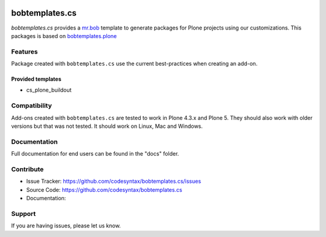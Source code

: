 
.. image:: https://secure.travis-ci.org/codesyntax/bobtemplates.cs.png?branch=master
    :target: http://travis-ci.org/codesyntax/bobtemplates.cs

.. image:: https://coveralls.io/repos/github/codesyntax/bobtemplates.cs/badge.svg?branch=master
    :target: https://coveralls.io/github/codesyntax/bobtemplates.cs?branch=master
    :alt: Coveralls

.. image:: https://img.shields.io/pypi/v/bobtemplates.cs.svg
    :target: https://pypi.python.org/pypi/bobtemplates.cs/
    :alt: Latest Version

.. image:: https://readthedocs.org/projects/pymipago/badge/?version=latest
        :target: https://pymipago.readthedocs.io/en/latest/?badge=latest
        :alt: Documentation Status

.. image:: https://img.shields.io/pypi/l/bobtemplates.cs.svg
    :target: https://pypi.python.org/pypi/bobtemplates.cs/
    :alt: License

================
bobtemplates.cs
================

`bobtemplates.cs` provides a `mr.bob <http://mrbob.readthedocs.org/en/latest/>`_ template to generate packages for Plone projects using our customizations. This packages is based on `bobtemplates.plone <https://pypi.python.org/project/bobtemplates.plone>`_


Features
========

Package created with ``bobtemplates.cs`` use the current best-practices when creating an add-on.

Provided templates
------------------

- cs_plone_buildout


Compatibility
=============

Add-ons created with ``bobtemplates.cs`` are tested to work in Plone 4.3.x and Plone 5.
They should also work with older versions but that was not tested.
It should work on Linux, Mac and Windows.


Documentation
=============

Full documentation for end users can be found in the "docs" folder.


Contribute
==========

- Issue Tracker: https://github.com/codesyntax/bobtemplates.cs/issues
- Source Code: https://github.com/codesyntax/bobtemplates.cs
- Documentation:


Support
=======

If you are having issues, please let us know.
